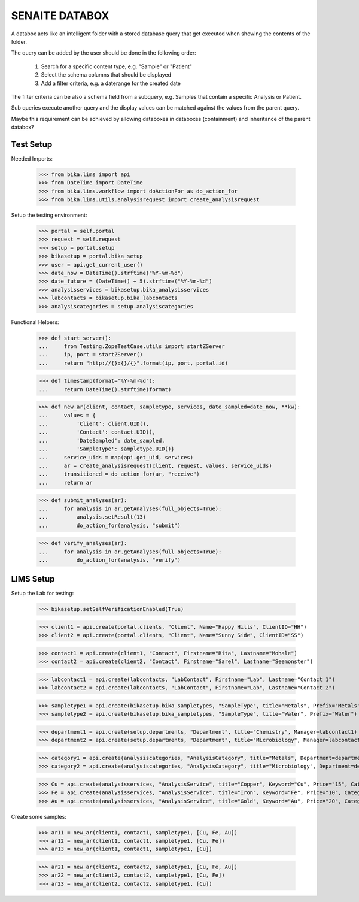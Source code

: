 SENAITE DATABOX
===============

A databox acts like an intelligent folder with a stored database query that get
executed when showing the contents of the folder.

The query can be added by the user should be done in the following order:

  1. Search for a specific content type, e.g. "Sample" or "Patient"
  2. Select the schema columns that should be displayed
  3. Add a filter criteria, e.g. a daterange for the created date

The filter criteria can be also a schema field from a subquery, e.g. Samples
that contain a specific Analysis or Patient.

Sub queries execute another query and the display values can be matched against
the values from the parent query.

Maybe this requirement can be achieved by allowing databoxes in databoxes
(containment) and inheritance of the parent databox?


Test Setup
----------

Needed Imports:

    >>> from bika.lims import api
    >>> from DateTime import DateTime
    >>> from bika.lims.workflow import doActionFor as do_action_for
    >>> from bika.lims.utils.analysisrequest import create_analysisrequest

Setup the testing environment:

    >>> portal = self.portal
    >>> request = self.request
    >>> setup = portal.setup
    >>> bikasetup = portal.bika_setup
    >>> user = api.get_current_user()
    >>> date_now = DateTime().strftime("%Y-%m-%d")
    >>> date_future = (DateTime() + 5).strftime("%Y-%m-%d")
    >>> analysisservices = bikasetup.bika_analysisservices
    >>> labcontacts = bikasetup.bika_labcontacts
    >>> analysiscategories = setup.analysiscategories

Functional Helpers:

    >>> def start_server():
    ...     from Testing.ZopeTestCase.utils import startZServer
    ...     ip, port = startZServer()
    ...     return "http://{}:{}/{}".format(ip, port, portal.id)

    >>> def timestamp(format="%Y-%m-%d"):
    ...     return DateTime().strftime(format)

    >>> def new_ar(client, contact, sampletype, services, date_sampled=date_now, **kw):
    ...     values = {
    ...         'Client': client.UID(),
    ...         'Contact': contact.UID(),
    ...         'DateSampled': date_sampled,
    ...         'SampleType': sampletype.UID()}
    ...     service_uids = map(api.get_uid, services)
    ...     ar = create_analysisrequest(client, request, values, service_uids)
    ...     transitioned = do_action_for(ar, "receive")
    ...     return ar

    >>> def submit_analyses(ar):
    ...     for analysis in ar.getAnalyses(full_objects=True):
    ...         analysis.setResult(13)
    ...         do_action_for(analysis, "submit")

    >>> def verify_analyses(ar):
    ...     for analysis in ar.getAnalyses(full_objects=True):
    ...         do_action_for(analysis, "verify")



LIMS Setup
----------

Setup the Lab for testing:

    >>> bikasetup.setSelfVerificationEnabled(True)

    >>> client1 = api.create(portal.clients, "Client", Name="Happy Hills", ClientID="HH")
    >>> client2 = api.create(portal.clients, "Client", Name="Sunny Side", ClientID="SS")

    >>> contact1 = api.create(client1, "Contact", Firstname="Rita", Lastname="Mohale")
    >>> contact2 = api.create(client2, "Contact", Firstname="Sarel", Lastname="Seemonster")

    >>> labcontact1 = api.create(labcontacts, "LabContact", Firstname="Lab", Lastname="Contact 1")
    >>> labcontact2 = api.create(labcontacts, "LabContact", Firstname="Lab", Lastname="Contact 2")

    >>> sampletype1 = api.create(bikasetup.bika_sampletypes, "SampleType", title="Metals", Prefix="Metals")
    >>> sampletype2 = api.create(bikasetup.bika_sampletypes, "SampleType", title="Water", Prefix="Water")

    >>> department1 = api.create(setup.departments, "Department", title="Chemistry", Manager=labcontact1)
    >>> department2 = api.create(setup.departments, "Department", title="Microbiology", Manager=labcontact2)
    
    >>> category1 = api.create(analysiscategories, "AnalysisCategory", title="Metals", Department=department1)
    >>> category2 = api.create(analysiscategories, "AnalysisCategory", title="Microbiology", Department=department2)

    >>> Cu = api.create(analysisservices, "AnalysisService", title="Copper", Keyword="Cu", Price="15", Category=category1.UID(), Accredited=True)
    >>> Fe = api.create(analysisservices, "AnalysisService", title="Iron", Keyword="Fe", Price="10", Category=category1.UID())
    >>> Au = api.create(analysisservices, "AnalysisService", title="Gold", Keyword="Au", Price="20", Category=category1.UID())

Create some samples:

    >>> ar11 = new_ar(client1, contact1, sampletype1, [Cu, Fe, Au])
    >>> ar12 = new_ar(client1, contact1, sampletype1, [Cu, Fe])
    >>> ar13 = new_ar(client1, contact1, sampletype1, [Cu])

    >>> ar21 = new_ar(client2, contact2, sampletype1, [Cu, Fe, Au])
    >>> ar22 = new_ar(client2, contact2, sampletype1, [Cu, Fe])
    >>> ar23 = new_ar(client2, contact2, sampletype1, [Cu])
